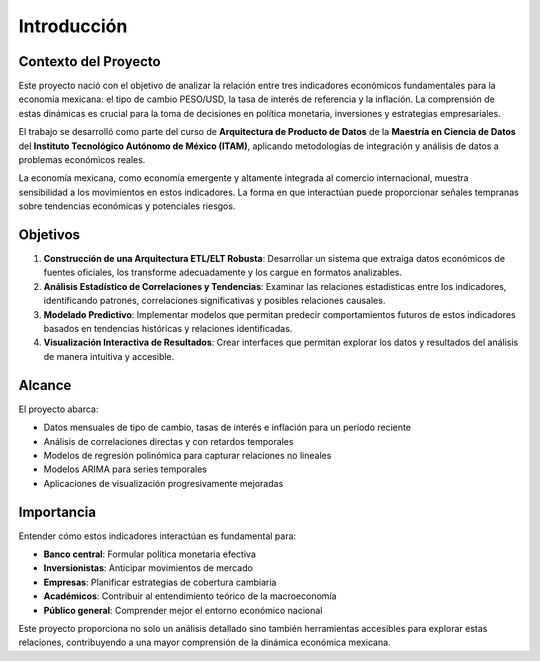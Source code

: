 Introducción
============

Contexto del Proyecto
---------------------

Este proyecto nació con el objetivo de analizar la relación entre tres indicadores económicos fundamentales 
para la economía mexicana: el tipo de cambio PESO/USD, la tasa de interés de referencia y la inflación. 
La comprensión de estas dinámicas es crucial para la toma de decisiones en política monetaria, 
inversiones y estrategias empresariales.

El trabajo se desarrolló como parte del curso de **Arquitectura de Producto de Datos** de la 
**Maestría en Ciencia de Datos** del **Instituto Tecnológico Autónomo de México (ITAM)**, 
aplicando metodologías de integración y análisis de datos a problemas económicos reales.

La economía mexicana, como economía emergente y altamente integrada al comercio internacional, 
muestra sensibilidad a los movimientos en estos indicadores. La forma en que interactúan puede 
proporcionar señales tempranas sobre tendencias económicas y potenciales riesgos.

Objetivos
---------

1. **Construcción de una Arquitectura ETL/ELT Robusta**:
   Desarrollar un sistema que extraiga datos económicos de fuentes oficiales, los transforme 
   adecuadamente y los cargue en formatos analizables.

2. **Análisis Estadístico de Correlaciones y Tendencias**:
   Examinar las relaciones estadísticas entre los indicadores, identificando patrones, 
   correlaciones significativas y posibles relaciones causales.

3. **Modelado Predictivo**:
   Implementar modelos que permitan predecir comportamientos futuros de estos indicadores 
   basados en tendencias históricas y relaciones identificadas.

4. **Visualización Interactiva de Resultados**:
   Crear interfaces que permitan explorar los datos y resultados del análisis de manera 
   intuitiva y accesible.

Alcance
-------

El proyecto abarca:

* Datos mensuales de tipo de cambio, tasas de interés e inflación para un período reciente
* Análisis de correlaciones directas y con retardos temporales
* Modelos de regresión polinómica para capturar relaciones no lineales
* Modelos ARIMA para series temporales
* Aplicaciones de visualización progresivamente mejoradas

Importancia
-----------

Entender cómo estos indicadores interactúan es fundamental para:

* **Banco central**: Formular política monetaria efectiva
* **Inversionistas**: Anticipar movimientos de mercado
* **Empresas**: Planificar estrategias de cobertura cambiaria
* **Académicos**: Contribuir al entendimiento teórico de la macroeconomía
* **Público general**: Comprender mejor el entorno económico nacional

Este proyecto proporciona no solo un análisis detallado sino también herramientas accesibles 
para explorar estas relaciones, contribuyendo a una mayor comprensión de la dinámica 
económica mexicana. 